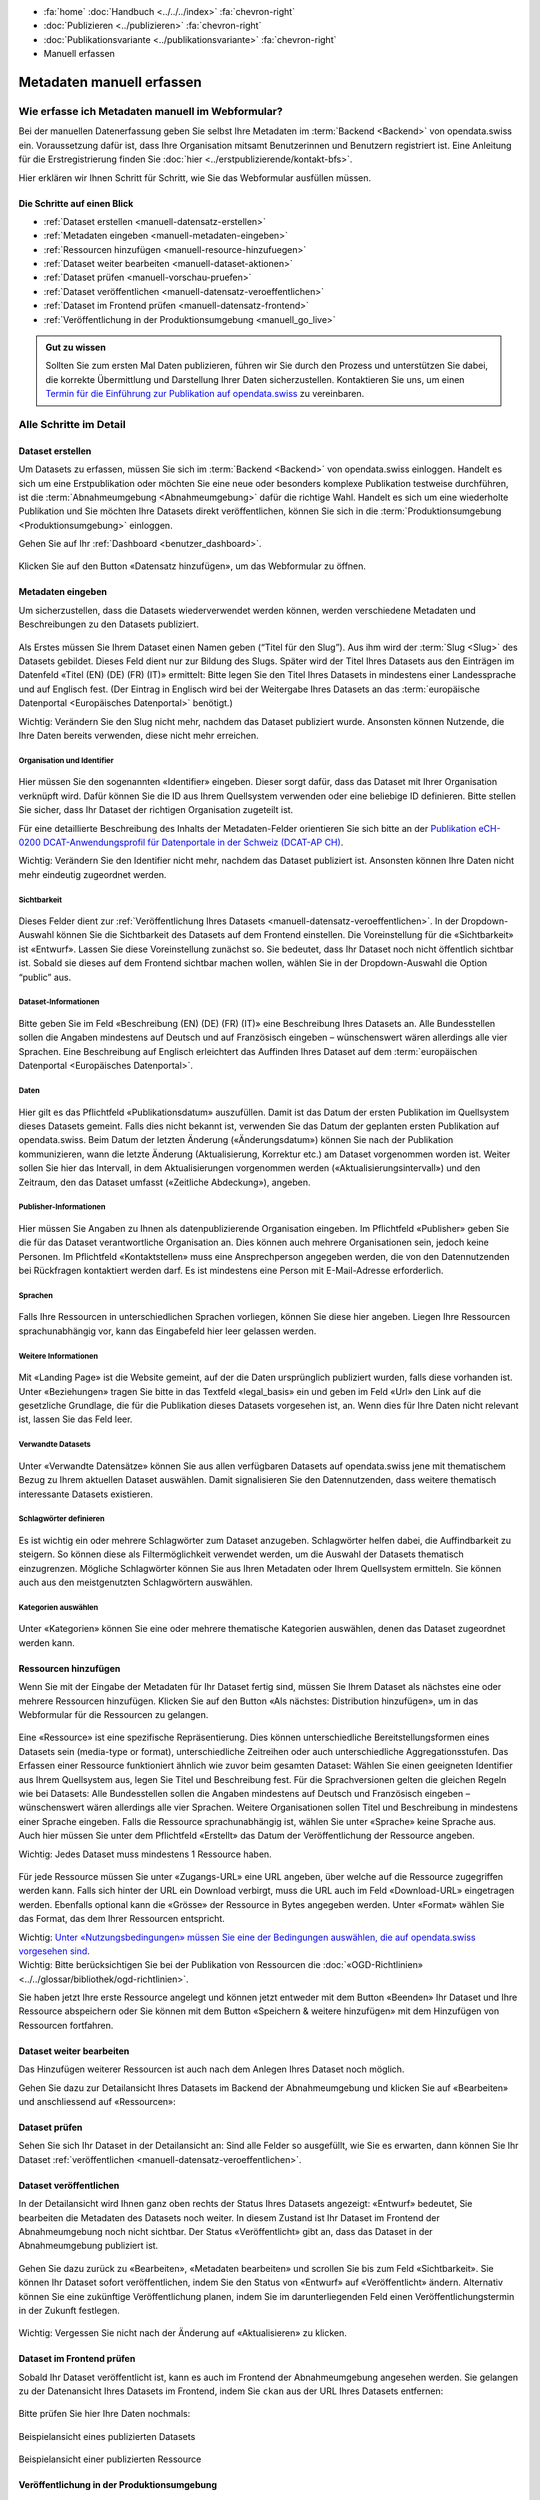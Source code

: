 .. container:: custom-breadcrumbs

   - :fa:`home` :doc:`Handbuch <../../../index>` :fa:`chevron-right`
   - :doc:`Publizieren <../publizieren>` :fa:`chevron-right`
   - :doc:`Publikationsvariante <../publikationsvariante>` :fa:`chevron-right`
   - Manuell erfassen

**************************
Metadaten manuell erfassen
**************************

Wie erfasse ich Metadaten manuell im Webformular?
=================================================

.. container:: Intro

    Bei der manuellen Datenerfassung geben Sie selbst
    Ihre Metadaten im :term:`Backend <Backend>` von opendata.swiss ein.
    Voraussetzung dafür ist, dass Ihre Organisation mitsamt
    Benutzerinnen und Benutzern registriert ist. Eine Anleitung für die
    Erstregistrierung finden Sie
    :doc:`hier <../erstpublizierende/kontakt-bfs>`.

    Hier erklären wir Ihnen
    Schritt für Schritt, wie Sie das Webformular ausfüllen müssen.

Die Schritte auf einen Blick
----------------------------

- :ref:`Dataset erstellen <manuell-datensatz-erstellen>`
- :ref:`Metadaten eingeben <manuell-metadaten-eingeben>`
- :ref:`Ressourcen hinzufügen <manuell-resource-hinzufuegen>`
- :ref:`Dataset weiter bearbeiten <manuell-dataset-aktionen>`
- :ref:`Dataset prüfen <manuell-vorschau-pruefen>`
- :ref:`Dataset veröffentlichen <manuell-datensatz-veroeffentlichen>`
- :ref:`Dataset im Frontend prüfen <manuell-datensatz-frontend>`
- :ref:`Veröffentlichung in der Produktionsumgebung <manuell_go_live>`

.. admonition:: Gut zu wissen

    Sollten Sie zum ersten Mal Daten publizieren, führen wir Sie durch den Prozess
    und unterstützen Sie dabei, die korrekte Übermittlung und Darstellung
    Ihrer Daten sicherzustellen.
    Kontaktieren Sie uns, um einen
    `Termin für die Einführung zur Publikation auf opendata.swiss <mailto:opendata@bfs.admin.ch>`__
    zu vereinbaren.

Alle Schritte im Detail
=======================

.. _manuell-datensatz-erstellen:

Dataset erstellen
-----------------

Um Datasets zu erfassen, müssen Sie sich im :term:`Backend <Backend>` von opendata.swiss einloggen.
Handelt es sich um eine Erstpublikation oder möchten Sie eine neue oder
besonders komplexe Publikation testweise durchführen,
ist die :term:`Abnahmeumgebung <Abnahmeumgebung>` dafür die richtige Wahl.
Handelt es sich um eine wiederholte Publikation und Sie möchten Ihre Datasets
direkt veröffentlichen, können Sie sich in die
:term:`Produktionsumgebung <Produktionsumgebung>` einloggen.

Gehen Sie auf Ihr :ref:`Dashboard <benutzer_dashboard>`.

.. figure:: ../../../_static/images/publizieren/benutzer/benutzer-dashboard.png
   :alt: Benutzer Dashboard im Backend von opendata.swiss

Klicken Sie auf den Button «Datensatz hinzufügen», um das Webformular zu öffnen.

.. _manuell-metadaten-eingeben:

Metadaten eingeben
-------------------

Um sicherzustellen, dass die Datasets wiederverwendet werden können,
werden verschiedene Metadaten und Beschreibungen zu den Datasets publiziert.

.. figure:: ../../../_static/images/publizieren/manuelle-datenerfassung/dataset-anlegen.png
   :alt: Dataset manuell erfassen

Als Erstes müssen Sie Ihrem Dataset einen Namen geben (“Titel für den Slug”).
Aus ihm wird der :term:`Slug <Slug>` des Datasets gebildet. Dieses Feld dient nur
zur Bildung des Slugs. Später wird der Titel Ihres Datasets aus
den Einträgen im Datenfeld «Titel (EN) (DE) (FR) (IT)» ermittelt:
Bitte legen Sie den Titel Ihres Datasets in mindestens einer Landessprache
und auf Englisch fest.
(Der Eintrag in Englisch wird bei der Weitergabe Ihres Datasets
an das :term:`europäische Datenportal <Europäisches Datenportal>` benötigt.)

.. container:: important

    Wichtig: Verändern Sie den Slug nicht mehr,
    nachdem das Dataset publiziert wurde. Ansonsten können Nutzende,
    die Ihre Daten bereits verwenden, diese nicht mehr erreichen.

Organisation und Identifier
^^^^^^^^^^^^^^^^^^^^^^^^^^^^

.. figure:: ../../../_static/images/publizieren/manuelle-datenerfassung/dataset-identifier.png
   :alt: Eingabefeld Identifier im Webformular

Hier müssen Sie den sogenannten «Identifier» eingeben. Dieser sorgt dafür,
dass das Dataset mit Ihrer Organisation verknüpft wird. Dafür können
Sie die ID aus Ihrem Quellsystem verwenden oder eine beliebige ID definieren.
Bitte stellen Sie sicher, dass Ihr Dataset der richtigen Organisation zugeteilt ist.

Für eine detaillierte Beschreibung des Inhalts der Metadaten-Felder orientieren
Sie sich bitte an der
`Publikation eCH-0200 DCAT-Anwendungsprofil für Datenportale in der Schweiz (DCAT-AP CH) <https://www.ech.ch/de/dokument/85dffcd6-6bda-4b60-a028-9c2fd8a8573a>`__.

.. container:: important

    Wichtig: Verändern Sie den Identifier nicht mehr, nachdem das Dataset
    publiziert ist. Ansonsten können Ihre Daten nicht mehr eindeutig zugeordnet werden.

Sichtbarkeit
^^^^^^^^^^^^^

.. figure:: ../../../_static/images/publizieren/manuelle-datenerfassung/dataset-veroeffentlichen.png
   :alt:  Eingabefeld Sichtbarkeit im Webformular

Dieses Felder dient zur :ref:`Veröffentlichung Ihres Datasets <manuell-datensatz-veroeffentlichen>`.
In der Dropdown-Auswahl können Sie die Sichtbarkeit des Datasets auf dem Frontend einstellen.
Die Voreinstellung für die «Sichtbarkeit» ist
«Entwurf». Lassen Sie diese Voreinstellung zunächst so. Sie bedeutet, dass Ihr Dataset noch
nicht öffentlich sichtbar ist. Sobald sie dieses auf dem Frontend sichtbar machen wollen,
wählen Sie in der Dropdown-Auswahl die Option “public” aus.

Dataset-Informationen
^^^^^^^^^^^^^^^^^^^^^^^^

.. figure:: ../../../_static/images/publizieren/manuelle-datenerfassung/dataset-beschreibung.png
   :alt: Eingabefeld Beschreibung im Webformular

Bitte geben Sie im Feld «Beschreibung (EN) (DE) (FR) (IT)» eine Beschreibung Ihres Datasets an.
Alle Bundesstellen sollen die Angaben mindestens auf Deutsch und auf
Französisch eingeben – wünschenswert wären allerdings alle vier Sprachen.
Eine Beschreibung auf Englisch erleichtert das Auffinden Ihres Dataset auf dem
:term:`europäischen Datenportal <Europäisches Datenportal>`.

Daten
^^^^^

.. figure:: ../../../_static/images/publizieren/manuelle-datenerfassung/dataset-zeitangaben.png
   :alt: Eingabefeld zur Aktualisierung im Webformular

Hier gilt es das Pflichtfeld «Publikationsdatum» auszufüllen. Damit ist das Datum
der ersten Publikation im Quellsystem dieses Datasets gemeint.
Falls dies nicht bekannt ist, verwenden Sie das Datum der geplanten ersten
Publikation auf opendata.swiss. Beim Datum der letzten Änderung («Änderungsdatum»)
können Sie nach der Publikation kommunizieren, wann die letzte Änderung
(Aktualisierung, Korrektur etc.) am Dataset vorgenommen worden ist.
Weiter sollen Sie hier das Intervall, in dem Aktualisierungen
vorgenommen werden («Aktualisierungsintervall») und den Zeitraum, den das Dataset
umfasst («Zeitliche Abdeckung»), angeben.

Publisher-Informationen
^^^^^^^^^^^^^^^^^^^^^^^

.. figure:: ../../../_static/images/publizieren/manuelle-datenerfassung/dataset-publishers-kontakte.png
   :alt: Eingabefeld Publisher im Webformular

Hier müssen Sie Angaben zu Ihnen als datenpublizierende Organisation eingeben.
Im Pflichtfeld «Publisher» geben Sie die für das Dataset verantwortliche Organisation an.
Dies können auch mehrere Organisationen sein,
jedoch keine Personen.
Im Pflichtfeld «Kontaktstellen» muss eine
Ansprechperson angegeben werden, die von den Datennutzenden bei Rückfragen
kontaktiert werden darf. Es ist mindestens eine Person mit E-Mail-Adresse erforderlich.

Sprachen
^^^^^^^^

.. figure:: ../../../_static/images/publizieren/manuelle-datenerfassung/dataset-sprachen.png
   :alt: Eingabefeld Sprachen im Webformular

Falls Ihre Ressourcen in unterschiedlichen Sprachen vorliegen, können Sie diese hier angeben.
Liegen Ihre Ressourcen sprachunabhängig vor, kann das Eingabefeld hier leer gelassen werden.

Weitere Informationen
^^^^^^^^^^^^^^^^^^^^^^^

.. figure:: ../../../_static/images/publizieren/manuelle-datenerfassung/dataset-weitere-informationen-landing-page.png
   :alt: Eingabefeld Weitere Inforamtionen im Webformular

Mit «Landing Page»
ist die Website gemeint, auf der die Daten ursprünglich publiziert wurden,
falls diese vorhanden ist.
Unter «Beziehungen» tragen Sie bitte in das Textfeld «legal_basis» ein und geben im
Feld «Url» den Link auf die gesetzliche Grundlage, die für die Publikation dieses Datasets vorgesehen ist, an.
Wenn dies für Ihre Daten nicht relevant ist, lassen Sie das Feld leer.

Verwandte Datasets
^^^^^^^^^^^^^^^^^^^^

.. figure:: ../../../_static/images/publizieren/manuelle-datenerfassung/dataset-verwandte-datasets.png
   :alt: Eingabefeld Kategorien im Webformular


Unter «Verwandte Datensätze»
können Sie aus allen verfügbaren Datasets auf opendata.swiss jene mit
thematischem Bezug zu Ihrem aktuellen Dataset auswählen. Damit
signalisieren Sie den Datennutzenden, dass weitere thematisch interessante Datasets existieren.

Schlagwörter definieren
^^^^^^^^^^^^^^^^^^^^^^^^^

.. figure:: ../../../_static/images/publizieren/manuelle-datenerfassung/dataset-schlagwoerter.png
   :alt: Eingabefeld von Schlagworten im Webformular

Es ist wichtig ein oder mehrere Schlagwörter zum Dataset anzugeben. Schlagwörter helfen dabei,
die Auffindbarkeit zu steigern.
So können diese als Filtermöglichkeit verwendet werden, um die Auswahl der Datasets thematisch einzugrenzen.
Mögliche Schlagwörter können Sie aus Ihren Metadaten oder
Ihrem Quellsystem ermitteln. Sie können auch aus den meistgenutzten Schlagwörtern auswählen.

Kategorien auswählen
^^^^^^^^^^^^^^^^^^^^^^^^^

.. figure:: ../../../_static/images/publizieren/manuelle-datenerfassung/dataset-kategorien.png
   :alt: Eingabefeld Kategorien im Webformular


Unter «Kategorien» können Sie eine oder mehrere thematische Kategorien
auswählen, denen das Dataset zugeordnet werden kann.


.. _manuell-resource-hinzufuegen:

Ressourcen hinzufügen
-----------------------

Wenn Sie mit der Eingabe der Metadaten für Ihr Dataset
fertig sind, müssen Sie Ihrem Dataset als nächstes eine oder mehrere Ressourcen
hinzufügen. Klicken Sie auf den Button «Als nächstes: Distribution hinzufügen», um in das Webformular für
die Ressourcen zu gelangen.

.. figure:: ../../../_static/images/publizieren/manuelle-datenerfassung/dataset-speichern.png
   :alt: Eingabefeld Kategorien im Webformular


.. figure:: ../../../_static/images/publizieren/manuelle-datenerfassung/resource-anlegen.png
   :alt: Abschnitt Ressource im Webformular

Eine «Ressource» ist eine spezifische Repräsentierung.
Dies können unterschiedliche Bereitstellungsformen eines Datasets
sein (media-type or format), unterschiedliche Zeitreihen
oder auch unterschiedliche Aggregationsstufen.
Das Erfassen einer
Ressource funktioniert ähnlich wie zuvor beim gesamten Dataset: Wählen Sie einen geeigneten
Identifier aus Ihrem Quellsystem aus,
legen Sie Titel und Beschreibung fest. Für die Sprachversionen
gelten die gleichen Regeln wie bei Datasets: Alle Bundesstellen
sollen die Angaben mindestens auf Deutsch und Französisch eingeben –
wünschenswert wären allerdings alle vier Sprachen. Weitere Organisationen sollen Titel und Beschreibung
in mindestens einer Sprache eingeben.
Falls die Ressource sprachunabhängig ist, wählen Sie unter «Sprache»
keine Sprache aus.
Auch hier müssen Sie unter dem Pflichtfeld «Erstellt»
das Datum der Veröffentlichung der Ressource angeben.

.. container:: important

    Wichtig: Jedes Dataset muss mindestens 1 Ressource haben.

.. figure:: ../../../_static/images/publizieren/manuelle-datenerfassung/resource-urls-nutzungsrechte-format.png
   :alt: Abschnitt Ressource im Webformular

Für jede Ressource müssen Sie unter «Zugangs-URL» eine URL angeben,
über welche auf die Ressource
zugegriffen werden kann. Falls sich hinter der URL ein Download verbirgt,
muss die URL auch im Feld «Download-URL» eingetragen werden. Ebenfalls
optional kann die «Grösse» der Ressource in Bytes angegeben werden.
Unter «Format» wählen Sie das Format, das dem Ihrer Ressourcen entspricht.

.. container:: important

    Wichtig: `Unter «Nutzungsbedingungen» müssen
    Sie eine der Bedingungen auswählen, die auf opendata.swiss vorgesehen sind <https://opendata.swiss/de/terms-of-use>`__.

.. container:: important

    Wichtig: Bitte berücksichtigen Sie bei der Publikation von Ressourcen die
    :doc:`«OGD-Richtlinien» <../../glossar/bibliothek/ogd-richtlinien>`.

Sie haben jetzt Ihre erste Ressource angelegt und können jetzt entweder mit dem Button «Beenden»
Ihr Dataset und Ihre Ressource abspeichern oder Sie können mit dem Button
«Speichern & weitere hinzufügen» mit dem Hinzufügen von Ressourcen fortfahren.

.. figure:: ../../../_static/images/publizieren/manuelle-datenerfassung/resource-aktionen.png
   :alt: Mögliche Aktionen nach der Anlage der ersten Resource im Webformular

.. _manuell-dataset-aktionen:

Dataset weiter bearbeiten
--------------------------------

Das Hinzufügen weiterer Ressourcen ist auch nach dem Anlegen Ihres Dataset noch möglich.

Gehen Sie dazu zur Detailansicht Ihres Datasets im Backend der Abnahmeumgebung und klicken Sie auf
«Bearbeiten» und anschliessend auf «Ressourcen»:

.. figure:: ../../../_static/images/publizieren/manuelle-datenerfassung/resource-hinzufuegen.png
   :alt: Mögliche Aktionen nach der Anlage des Dataset

.. _manuell-vorschau-pruefen:

Dataset prüfen
-----------------

Sehen Sie sich Ihr Dataset in der Detailansicht an: Sind alle Felder so ausgefüllt,
wie Sie es erwarten, dann können Sie Ihr Dataset :ref:`veröffentlichen <manuell-datensatz-veroeffentlichen>`.

.. figure:: ../../../_static/images/publizieren/dataset/dataset-detailansicht.png
   :alt: Detailansicht eines Datasets im CKAN Backend

.. _manuell-datensatz-veroeffentlichen:

Dataset veröffentlichen
---------------------------

In der Detailansicht wird Ihnen ganz oben rechts der Status Ihres Datasets angezeigt:
«Entwurf» bedeutet, Sie bearbeiten die Metadaten des Datasets noch weiter. In diesem
Zustand ist Ihr Dataset im Frontend der Abnahmeumgebung
noch nicht sichtbar. Der Status
«Veröffentlicht» gibt an, dass das Dataset in der Abnahmeumgebung publiziert ist.

.. figure:: ../../../_static/images/publizieren/dataset/dataset-titel-entwurf.png
   :alt: Dataset Titel in dem das Dataset als Entwurf markiert ist

Gehen Sie dazu zurück zu «Bearbeiten», «Metadaten bearbeiten» und scrollen Sie
bis zum Feld «Sichtbarkeit». Sie können Ihr Dataset sofort veröffentlichen, indem Sie den
Status von «Entwurf» auf «Veröffentlicht» ändern. Alternativ können Sie eine zukünftige
Veröffentlichung planen, indem Sie im darunterliegenden Feld einen
Veröffentlichungstermin in der Zukunft festlegen.

.. figure:: ../../../_static/images/publizieren/dataset/dataset-veroeffentlichen.png
   :alt: Dataset in veroeffentlichen

.. container:: important

    Wichtig: Vergessen Sie nicht nach der Änderung auf «Aktualisieren» zu klicken.

.. _manuell-datensatz-frontend:

Dataset im Frontend prüfen
-----------------------------

Sobald Ihr Dataset veröffentlicht ist, kann es auch im Frontend der Abnahmeumgebung angesehen werden.
Sie gelangen zu der Datenansicht Ihres Datasets im Frontend,
indem Sie ``ckan`` aus der URL Ihres Datasets entfernen:

.. figure:: ../../../_static/images/publizieren/dataset/ckan-backend-url.png
   :alt: Beispielansicht eines publizierten Datasets

.. figure:: ../../../_static/images/publizieren/dataset/frontend-url.png
   :alt: Beispielansicht eines publizierten Datasets

Bitte prüfen Sie hier Ihre Daten nochmals:

.. figure:: ../../../_static/images/publizieren/dataset/dataset-frontend.png
   :alt: Beispielansicht eines publizierten Datasets

.. container:: bildunterschrift

   Beispielansicht eines publizierten Datasets

.. figure:: ../../../_static/images/publizieren/resource-frontend.png
   :alt: Beispielansicht einer publizierten Ressource

.. container:: bildunterschrift

   Beispielansicht einer publizierten Ressource

.. _manuell_go_live:

Veröffentlichung in der Produktionsumgebung
---------------------------------------------

Sollten Sie zum ersten Mal Daten publizieren, muss Ihr Dataset
von der :term:`Abnahmeumgebung <Abnahmeumgebung>` noch auf die
:term:`Produktionsumgebung <Produktionsumgebung>` übertragen werden.
Dies übernehmen wir für Sie,
`geben Sie uns einfach per E-Mail Bescheid <mailto:opendata@bfs.admin.ch>`__.

.. container:: support

   Support

Sie haben eine Frage zum manuellen Erfassen Ihres Datasets?
`Schreiben Sie uns <mailto:opendata@bfs.admin.ch>`__
und wir helfen Ihnen gerne weiter.

.. _manuell-mehr-zum-thema:

.. container:: materialien

    Mehr zum Thema

- :doc:`DCAT-AP-CH (Link, englisch) <../../glossar/bibliothek/dcat-ap-ch>` – Beschreibung des aktuell von opendata.swiss genutzte Datenstandards DCAT-AP-CH
- :download:`Veröffentlichung eines Datasets terminieren <../../../_static/screencasts/schedule-dataset.gif>`- In diesem Screencast zeigen wir Ihnen, wie Sie die Veröffentlichung Ihres Datasets terminieren können
- :download:`Dataset aktualisieren <../../../_static/screencasts/update-dataset.gif>`- In diesem Screencast zeigen wir Ihnen das Aktualisieren Ihres Datasets
- :download:`Ressource hinzufügen <../../../_static/screencasts/add-resource.gif>`- In diesem Screencast zeigen wir Ihnen, wie Sie Ihrem Dataset eine Ressource hinzufügen können
- :download:`Ressource aktualisieren <../../../_static/screencasts/update-resource.gif>`- In diesem Screencast zeigen wir Ihnen, wie Sie bei Ihrem Dataset eine Ressource aktualisieren können
